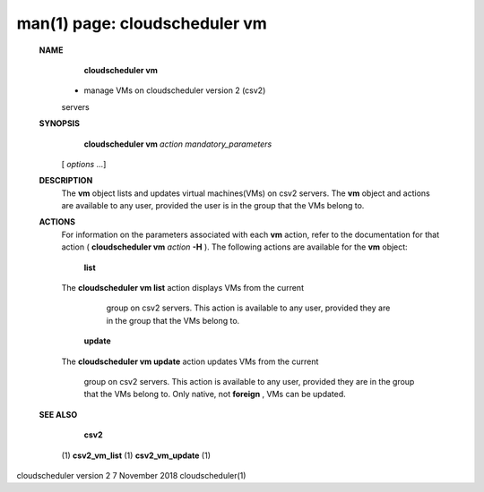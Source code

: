 .. File generated by /hepuser/crlb/Git/cloudscheduler/utilities/cli_doc_to_rst - DO NOT EDIT
..
.. To modify the contents of this file:
..   1. edit the man page file(s) ".../cloudscheduler/cli/man/csv2_vm.1"
..   2. run the utility ".../cloudscheduler/utilities/cli_doc_to_rst"
..

man(1) page: cloudscheduler vm
==============================

 
 
 
 **NAME** 
        **cloudscheduler  vm** 
       -  manage  VMs  on  cloudscheduler version 2 (csv2)
       servers
 
 **SYNOPSIS** 
        **cloudscheduler vm**  *action* *mandatory_parameters*
       [ *options*
       ...]
 
 **DESCRIPTION** 
       The  **vm** 
       object lists and updates virtual machines(VMs) on csv2  servers.
       The   **vm** 
       object and actions are available to any user, provided the user
       is in the group that the VMs belong to.
 
 **ACTIONS** 
       For information on the parameters associated with each  **vm** 
       action, refer
       to  the  documentation  for  that action ( **cloudscheduler vm**  *action* **-H** ).
       The following actions are available for the  **vm** 
       object:
 
        **list** 
       The **cloudscheduler vm list** 
       action displays VMs from the  current
              group  on  csv2  servers.  This action is available to any user,
              provided they are in the group that the VMs belong to.
 
        **update** 
       The **cloudscheduler vm update** 
       action updates VMs from the current
              group  on  csv2  servers.  This action is available to any user,
              provided they are in the group that the  VMs  belong  to.   Only
              native, not  **foreign** ,
              VMs can be updated.
 
 **SEE ALSO** 
        **csv2** 
       (1) **csv2_vm_list** 
       (1) **csv2_vm_update** 
       (1)
 
 
 
cloudscheduler version 2        7 November 2018              cloudscheduler(1)
 
